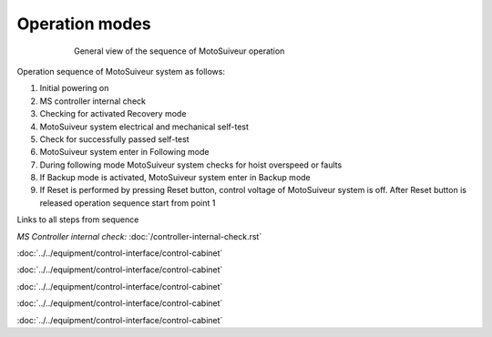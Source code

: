 ================
Operation modes
================

.. _General view of the sequence of MS operation:
.. figure:: ../../_img/Regular-operations/MS-block-diagram-color_1.PNG
   :figwidth: 600 px
   :align: center

   General view of the sequence of MotoSuiveur operation

Operation sequence of MotoSuiveur system as follows:

1. Initial powering on
2. MS controller internal check
3. Checking for activated Recovery mode
4. MotoSuiveur system electrical and mechanical self-test
5. Check for successfully passed self-test
6. MotoSuiveur system enter in Following mode
7. During following mode MotoSuiveur system checks for hoist overspeed or faults
8. If Backup mode is activated, MotoSuiveur system enter in Backup mode
9. If Reset is performed by pressing Reset button, control voltage of MotoSuiveur system is off. After Reset button is released operation sequence start from point 1


Links to all steps from sequence

*MS Controller internal check:* :doc:`/controller-internal-check.rst`

:doc:`../../equipment/control-interface/control-cabinet`

:doc:`../../equipment/control-interface/control-cabinet`

:doc:`../../equipment/control-interface/control-cabinet`

:doc:`../../equipment/control-interface/control-cabinet`

:doc:`../../equipment/control-interface/control-cabinet`